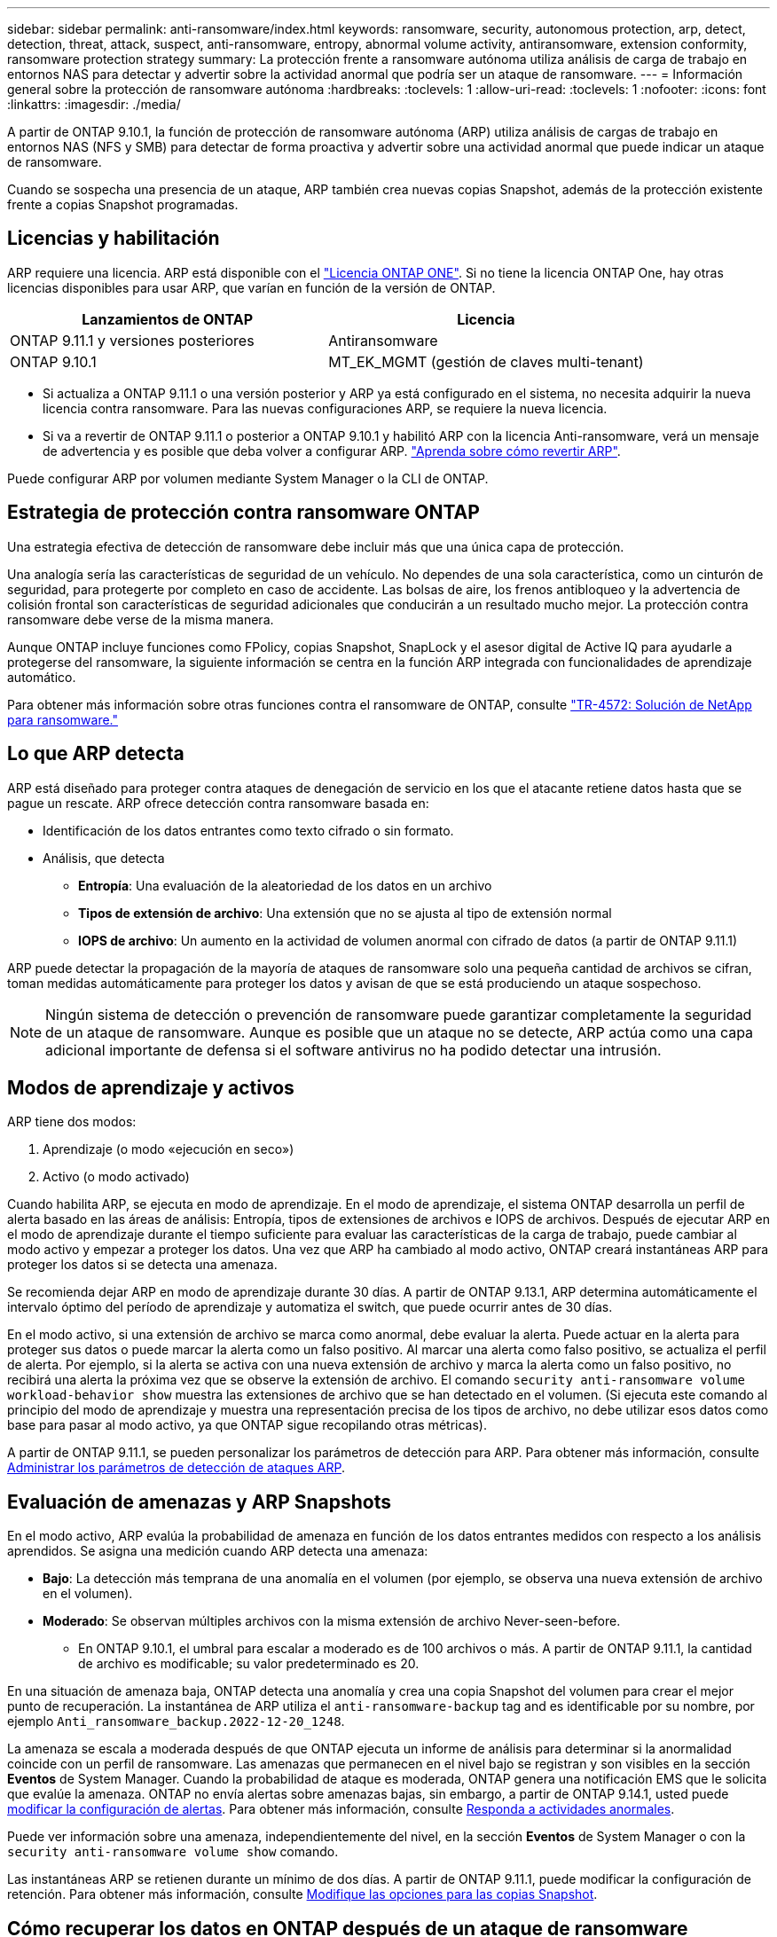 ---
sidebar: sidebar 
permalink: anti-ransomware/index.html 
keywords: ransomware, security, autonomous protection, arp, detect, detection, threat, attack, suspect, anti-ransomware, entropy, abnormal volume activity, antiransomware, extension conformity, ransomware protection strategy 
summary: La protección frente a ransomware autónoma utiliza análisis de carga de trabajo en entornos NAS para detectar y advertir sobre la actividad anormal que podría ser un ataque de ransomware. 
---
= Información general sobre la protección de ransomware autónoma
:hardbreaks:
:toclevels: 1
:allow-uri-read: 
:toclevels: 1
:nofooter: 
:icons: font
:linkattrs: 
:imagesdir: ./media/


[role="lead"]
A partir de ONTAP 9.10.1, la función de protección de ransomware autónoma (ARP) utiliza análisis de cargas de trabajo en entornos NAS (NFS y SMB) para detectar de forma proactiva y advertir sobre una actividad anormal que puede indicar un ataque de ransomware.

Cuando se sospecha una presencia de un ataque, ARP también crea nuevas copias Snapshot, además de la protección existente frente a copias Snapshot programadas.



== Licencias y habilitación

ARP requiere una licencia. ARP está disponible con el link:https://kb.netapp.com/onprem/ontap/os/ONTAP_9.10.1_and_later_licensing_overview["Licencia ONTAP ONE"^]. Si no tiene la licencia ONTAP One, hay otras licencias disponibles para usar ARP, que varían en función de la versión de ONTAP.

[cols="2*"]
|===
| Lanzamientos de ONTAP | Licencia 


 a| 
ONTAP 9.11.1 y versiones posteriores
 a| 
Antiransomware



 a| 
ONTAP 9.10.1
 a| 
MT_EK_MGMT (gestión de claves multi-tenant)

|===
* Si actualiza a ONTAP 9.11.1 o una versión posterior y ARP ya está configurado en el sistema, no necesita adquirir la nueva licencia contra ransomware. Para las nuevas configuraciones ARP, se requiere la nueva licencia.
* Si va a revertir de ONTAP 9.11.1 o posterior a ONTAP 9.10.1 y habilitó ARP con la licencia Anti-ransomware, verá un mensaje de advertencia y es posible que deba volver a configurar ARP. link:../revert/anti-ransomware-license-task.html["Aprenda sobre cómo revertir ARP"].


Puede configurar ARP por volumen mediante System Manager o la CLI de ONTAP.



== Estrategia de protección contra ransomware ONTAP

Una estrategia efectiva de detección de ransomware debe incluir más que una única capa de protección.

Una analogía sería las características de seguridad de un vehículo. No dependes de una sola característica, como un cinturón de seguridad, para protegerte por completo en caso de accidente. Las bolsas de aire, los frenos antibloqueo y la advertencia de colisión frontal son características de seguridad adicionales que conducirán a un resultado mucho mejor. La protección contra ransomware debe verse de la misma manera.

Aunque ONTAP incluye funciones como FPolicy, copias Snapshot, SnapLock y el asesor digital de Active IQ para ayudarle a protegerse del ransomware, la siguiente información se centra en la función ARP integrada con funcionalidades de aprendizaje automático.

Para obtener más información sobre otras funciones contra el ransomware de ONTAP, consulte link:https://www.netapp.com/media/7334-tr4572.pdf["TR-4572: Solución de NetApp para ransomware."^]



== Lo que ARP detecta

ARP está diseñado para proteger contra ataques de denegación de servicio en los que el atacante retiene datos hasta que se pague un rescate. ARP ofrece detección contra ransomware basada en:

* Identificación de los datos entrantes como texto cifrado o sin formato.
* Análisis, que detecta
+
** **Entropía**: Una evaluación de la aleatoriedad de los datos en un archivo
** **Tipos de extensión de archivo**: Una extensión que no se ajusta al tipo de extensión normal
** **IOPS de archivo**: Un aumento en la actividad de volumen anormal con cifrado de datos (a partir de ONTAP 9.11.1)




ARP puede detectar la propagación de la mayoría de ataques de ransomware solo una pequeña cantidad de archivos se cifran, toman medidas automáticamente para proteger los datos y avisan de que se está produciendo un ataque sospechoso.


NOTE: Ningún sistema de detección o prevención de ransomware puede garantizar completamente la seguridad de un ataque de ransomware. Aunque es posible que un ataque no se detecte, ARP actúa como una capa adicional importante de defensa si el software antivirus no ha podido detectar una intrusión.



== Modos de aprendizaje y activos

ARP tiene dos modos:

. Aprendizaje (o modo «ejecución en seco»)
. Activo (o modo activado)


Cuando habilita ARP, se ejecuta en modo de aprendizaje. En el modo de aprendizaje, el sistema ONTAP desarrolla un perfil de alerta basado en las áreas de análisis: Entropía, tipos de extensiones de archivos e IOPS de archivos. Después de ejecutar ARP en el modo de aprendizaje durante el tiempo suficiente para evaluar las características de la carga de trabajo, puede cambiar al modo activo y empezar a proteger los datos. Una vez que ARP ha cambiado al modo activo, ONTAP creará instantáneas ARP para proteger los datos si se detecta una amenaza.

Se recomienda dejar ARP en modo de aprendizaje durante 30 días. A partir de ONTAP 9.13.1, ARP determina automáticamente el intervalo óptimo del período de aprendizaje y automatiza el switch, que puede ocurrir antes de 30 días.

En el modo activo, si una extensión de archivo se marca como anormal, debe evaluar la alerta. Puede actuar en la alerta para proteger sus datos o puede marcar la alerta como un falso positivo. Al marcar una alerta como falso positivo, se actualiza el perfil de alerta. Por ejemplo, si la alerta se activa con una nueva extensión de archivo y marca la alerta como un falso positivo, no recibirá una alerta la próxima vez que se observe la extensión de archivo. El comando `security anti-ransomware volume workload-behavior show` muestra las extensiones de archivo que se han detectado en el volumen. (Si ejecuta este comando al principio del modo de aprendizaje y muestra una representación precisa de los tipos de archivo, no debe utilizar esos datos como base para pasar al modo activo, ya que ONTAP sigue recopilando otras métricas).

A partir de ONTAP 9.11.1, se pueden personalizar los parámetros de detección para ARP. Para obtener más información, consulte xref:manage-parameters-task.html[Administrar los parámetros de detección de ataques ARP].



== Evaluación de amenazas y ARP Snapshots

En el modo activo, ARP evalúa la probabilidad de amenaza en función de los datos entrantes medidos con respecto a los análisis aprendidos. Se asigna una medición cuando ARP detecta una amenaza:

* **Bajo**: La detección más temprana de una anomalía en el volumen (por ejemplo, se observa una nueva extensión de archivo en el volumen).
* **Moderado**: Se observan múltiples archivos con la misma extensión de archivo Never-seen-before.
+
** En ONTAP 9.10.1, el umbral para escalar a moderado es de 100 archivos o más. A partir de ONTAP 9.11.1, la cantidad de archivo es modificable; su valor predeterminado es 20.




En una situación de amenaza baja, ONTAP detecta una anomalía y crea una copia Snapshot del volumen para crear el mejor punto de recuperación. La instantánea de ARP utiliza el `anti-ransomware-backup` tag and es identificable por su nombre, por ejemplo `Anti_ransomware_backup.2022-12-20_1248`.

La amenaza se escala a moderada después de que ONTAP ejecuta un informe de análisis para determinar si la anormalidad coincide con un perfil de ransomware. Las amenazas que permanecen en el nivel bajo se registran y son visibles en la sección **Eventos** de System Manager. Cuando la probabilidad de ataque es moderada, ONTAP genera una notificación EMS que le solicita que evalúe la amenaza. ONTAP no envía alertas sobre amenazas bajas, sin embargo, a partir de ONTAP 9.14.1, usted puede xref:manage-parameters-task.html#modify-alerts[modificar la configuración de alertas]. Para obtener más información, consulte xref:respond-abnormal-task.html[Responda a actividades anormales].

Puede ver información sobre una amenaza, independientemente del nivel, en la sección **Eventos** de System Manager o con la `security anti-ransomware volume show` comando.

Las instantáneas ARP se retienen durante un mínimo de dos días. A partir de ONTAP 9.11.1, puede modificar la configuración de retención. Para obtener más información, consulte xref:modify-automatic-shapshot-options-task.html[Modifique las opciones para las copias Snapshot].



== Cómo recuperar los datos en ONTAP después de un ataque de ransomware

Cuando se sospecha la existencia de un ataque, el sistema toma una copia snapshot para el volumen en ese momento específico y bloquea esa copia. Si más tarde se confirma el ataque, se puede restaurar el volumen a partir de esta instantánea, minimizando la pérdida de datos.

Las copias snapshot bloqueadas no se pueden eliminar de forma normal. Sin embargo, si más tarde decide marcar el ataque como un falso positivo, la copia bloqueada se eliminará.

Con el conocimiento de los archivos afectados y el momento del ataque, es posible recuperar de forma selectiva los archivos afectados desde distintas copias snapshot, en lugar de revertir todo el volumen a una de las copias snapshot.

De este modo, ARP se basa en la protección de datos ONTAP y la tecnología de recuperación ante desastres demostradas para responder a ataques de ransomware. Consulte los siguientes temas para obtener más información sobre cómo recuperar datos.

* link:../task_dp_recover_snapshot.html["Recuperar desde copias Snapshot (System Manager)"]
* link:../data-protection/restore-contents-volume-snapshot-task.html["Restaurar archivos desde copias Snapshot (CLI)"]
* link:https://www.netapp.com/blog/smart-ransomware-recovery["Recuperación inteligente de ransomware"^]

